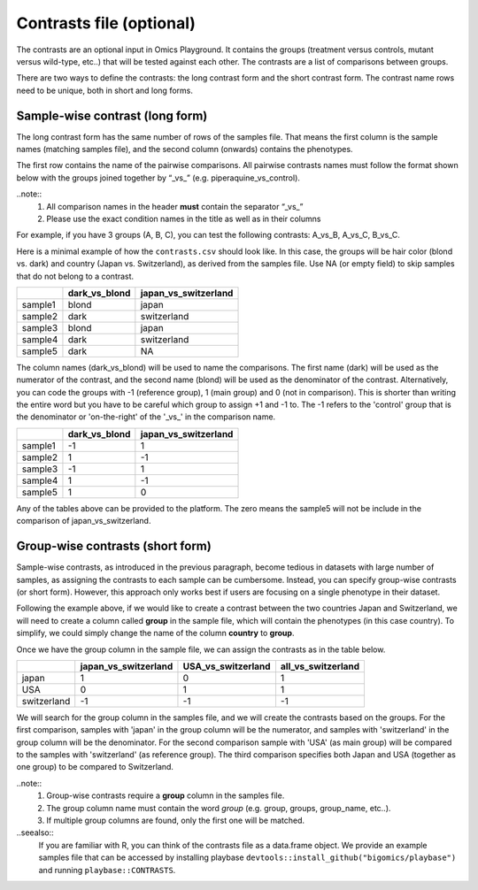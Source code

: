 .. _contrasts:

Contrasts file (optional)
================================================================================

The contrasts are an optional input in Omics Playground. It contains 
the groups (treatment versus controls, mutant versus wild-type, etc..) 
that will be tested against each other. The contrasts are a list of 
comparisons between groups.

There are two ways to define the contrasts: the long contrast form and the short contrast form. The contrast name rows need to be unique, both in short and long forms.

Sample-wise contrast (long form)
--------------------------------------------------------------------------------

The long contrast form has the same number of rows of the samples file. That means the first column is the sample names (matching samples file), and the second column (onwards) contains the phenotypes.

The first row contains the name of the pairwise comparisons. All pairwise contrasts names must follow the format shown below with the groups joined together by  “_vs_” (e.g. piperaquine_vs_control).

..note::
    1. All comparison names in the header **must** contain the separator “_vs_”
    2. Please use the exact condition names in the title as well as in their columns

For example, if you have 3 groups (A, B, C), you 
can test the following contrasts: A_vs_B, A_vs_C, B_vs_C.

Here is a minimal example of how the  ``contrasts.csv`` should look like. In this case, the groups 
will be hair color (blond vs. dark) and country (Japan vs. Switzerland), as derived from the samples file. Use NA (or empty field) to skip samples that do not belong to a contrast. 

+---------+----------------+----------------------+
|         | dark_vs_blond  | japan_vs_switzerland |
+=========+================+======================+
| sample1 |     blond      |        japan         |
+---------+----------------+----------------------+
| sample2 |     dark       |     switzerland      |
+---------+----------------+----------------------+
| sample3 |     blond      |        japan         |
+---------+----------------+----------------------+
| sample4 |     dark       |     switzerland      |
+---------+----------------+----------------------+
| sample5 |     dark       |         NA           |
+---------+----------------+----------------------+

The column names (dark_vs_blond) will be used to name the comparisons. The first name (dark) will be used as the numerator of the contrast, and the second name (blond) will be used as the denominator of the contrast. Alternatively, you can code the groups with -1 (reference group), 1 (main group) and 0 (not in comparison). This is shorter than writing the entire word but you have to be careful which group to assign +1 and -1 to. The -1 refers to the 'control' group that is the denominator or 'on-the-right' of the '_vs_' in the comparison name.

+---------+----------------+----------------------+
|         | dark_vs_blond  | japan_vs_switzerland |
+=========+================+======================+
| sample1 |      -1        |          1           |
+---------+----------------+----------------------+
| sample2 |       1        |         -1           |
+---------+----------------+----------------------+
| sample3 |      -1        |          1           |
+---------+----------------+----------------------+
| sample4 |       1        |         -1           |
+---------+----------------+----------------------+
| sample5 |       1        |          0           |
+---------+----------------+----------------------+

Any of the tables above can be provided to the platform. The zero means the sample5 will not be include in the comparison of japan_vs_switzerland.
    
Group-wise contrasts (short form)
--------------------------------------------------------------------------------

Sample-wise contrasts, as introduced in the previous paragraph, become tedious in datasets with large number of samples, as assigning the contrasts to each sample can be cumbersome. Instead, you can specify group-wise contrasts (or short form). However, this approach only works best if users are focusing on a single phenotype in their dataset.

Following the example above, if we would like to create a contrast between the two countries Japan and Switzerland, 
we will need to create a column called **group** in the sample file, which will contain the phenotypes (in this case country). To simplify, we could simply change the name of the column **country** to **group**.

Once we have the group column in the sample file, we can assign the contrasts as in the table below.

+-------------+----------------------+----------------------+----------------------+
|             | japan_vs_switzerland |   USA_vs_switzerland |   all_vs_switzerland |
+=============+======================+======================+======================+
|    japan    |          1           |          0           |         1            |
+-------------+----------------------+----------------------+----------------------+
|    USA      |          0           |          1           |         1            |
+-------------+----------------------+----------------------+----------------------+
| switzerland |          -1          |          -1          |        -1            |
+-------------+----------------------+----------------------+----------------------+

We will search for the group column in the samples file, and we will create the contrasts based on the groups. For the first comparison, samples with 'japan' in the group column will be the numerator, and samples with 'switzerland' in the group column will be the denominator. For the second comparison sample with 'USA' (as main group) will be compared to the samples with 'switzerland' (as reference group). The third comparison specifies both Japan and USA (together as one group) to be compared to Switzerland.

..note::
    1. Group-wise contrasts require a **group** column in the samples file. 
    2. The group column name must contain the word `group` (e.g. group, groups, group_name, etc..).
    3. If multiple group columns are found, only the first one will be matched. 

..seealso::
    If you are familiar with R, you can think of the contrasts file as a data.frame object. We provide an example samples file that can be accessed by installing playbase ``devtools::install_github("bigomics/playbase")`` and running ``playbase::CONTRASTS``.
